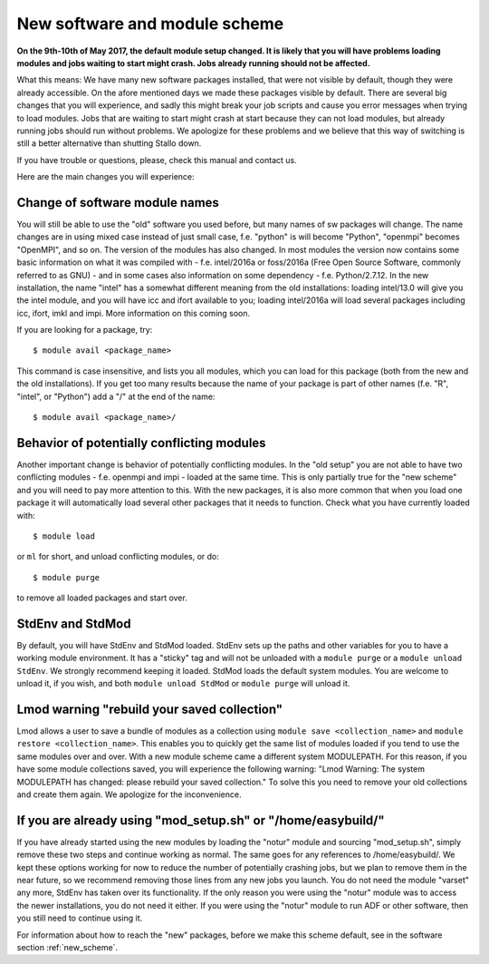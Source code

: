 .. _new_sw:

New software and module scheme
===============================

**On the 9th-10th of May 2017, the default module setup changed. It is likely that you will have problems loading modules and jobs waiting to start might crash. Jobs already running should not be affected.**

What this means: 
We have many new software packages installed, that were not visible by default, 
though they were already accessible. On the afore mentioned days we made these packages visible by default. There are several big changes that you will experience, and sadly this might break your job scripts and cause you error messages when trying to load modules. Jobs that are waiting to start might crash at start because they can not load modules, but already running jobs should run without problems. We apologize for these problems and we believe that this way of switching is still a better alternative than shutting Stallo down.


If you have trouble or questions, please, check this manual and contact us.

Here are the main changes you will experience:

Change of software module names
-------------------------------
You will still be able to use the "old" software you used before, but many names of sw packages will change.
The name changes are in using mixed case instead of just small case, f.e. "python" is will become "Python", "openmpi" becomes "OpenMPI", and so on. The version of the modules has also changed. In most modules the version now contains some basic information on what it was compiled with - f.e. intel/2016a or foss/2016a (Free Open Source Software, commonly referred to as GNU) - and in some cases also information on some dependency - f.e. Python/2.7.12. In the new installation, the name "intel" has a somewhat different meaning from the old installations: loading intel/13.0 will give you the intel module, and you will have icc and ifort available to you; loading intel/2016a will load several packages including icc, ifort, imkl and impi. More information on this coming soon.

If you are looking for a package, try::

  $ module avail <package_name>

This command is case insensitive, and lists you all modules, which you can load for this package 
(both from the new and the old installations). If you get too many results because the name of your package is part of other names (f.e. "R", "intel", or "Python") add a "/" at the end of the name::

  $ module avail <package_name>/


Behavior of potentially conflicting modules
--------------------------------------------
Another important change is behavior of potentially conflicting modules. In the "old setup" you are 
not able to have two conflicting modules - f.e. openmpi and impi - loaded at the same time. 
This is only partially true for the "new scheme" and you will need to pay more attention to this. 
With the new packages, it is also more common that when you load one package it will automatically 
load several other packages that it needs to function. 
Check what you have currently loaded with::

  $ module load
  
or ``ml`` for short, and unload conflicting modules, or do::

  $ module purge

to remove all loaded packages and start over.


StdEnv and StdMod
-----------------
By default, you will have StdEnv and StdMod loaded. StdEnv sets up the paths and other variables for you to have a working module environment. It has a "sticky" tag and will not be unloaded with a ``module purge`` or a ``module unload StdEnv``. We strongly recommend keeping it loaded.
StdMod loads the default system modules. You are welcome to unload it, if you wish, and both ``module unload StdMod`` or ``module purge`` will unload it.


Lmod warning "rebuild your saved collection"
--------------------------------------------
Lmod allows a user to save a bundle of modules as a collection using ``module save <collection_name>`` and ``module restore <collection_name>``. This enables you to quickly get the same list of modules loaded if you tend to use the same modules over and over.
With a new module scheme came a different system MODULEPATH. For this reason, if you have some module collections saved, you will experience the following warning: "Lmod Warning:  The system MODULEPATH has changed: please rebuild your saved collection."
To solve this you need to remove your old collections and create them again. We apologize for the inconvenience.

If you are already using "mod_setup.sh" or "/home/easybuild/"
------------------------------------------------------------
If you have already started using the new modules by loading the "notur" module and sourcing "mod_setup.sh", simply remove these two steps and continue working as normal. The same goes for any references to /home/easybuild/. We kept these options working for now to reduce the number of potentially crashing jobs, but we plan to remove them in the near future, so we recommend removing those lines from any new jobs you launch. You do not need the module "varset" any more, StdEnv has taken over its functionality. If the only reason you were using the "notur" module was to access the newer installations, you do not need it either. If you were using the "notur" module to run ADF or other software, then you still need to continue using it.

For information about how to reach the "new" packages, before we make this scheme default, see in the software section :ref:`new_scheme`.
